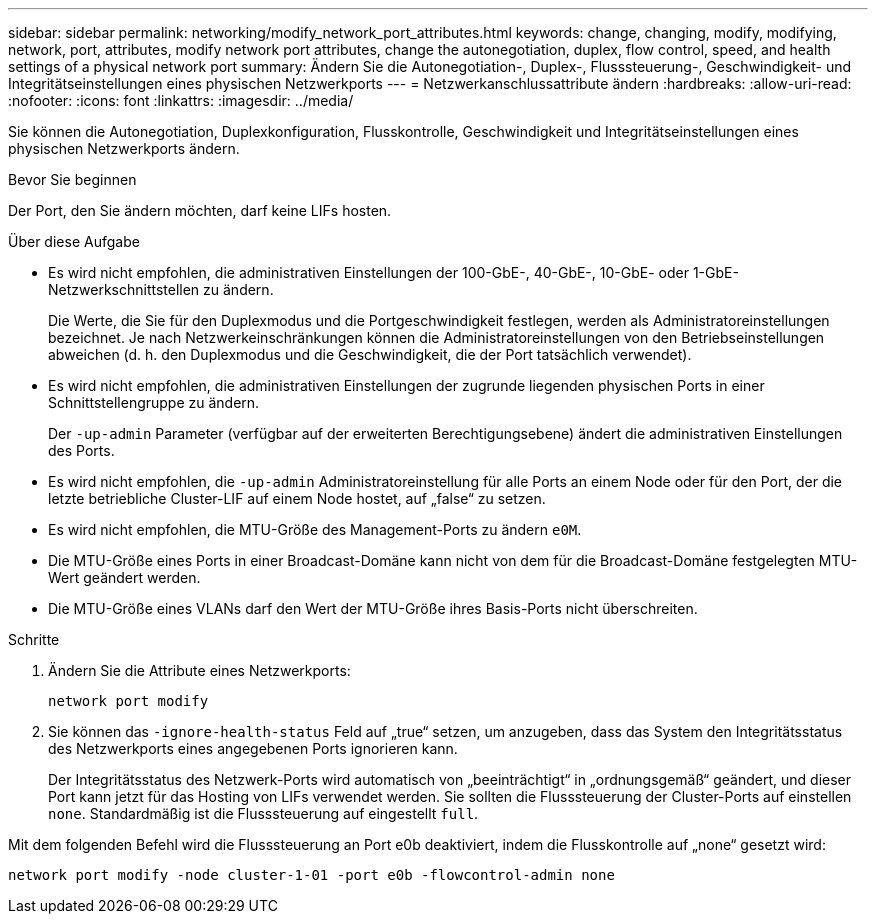 ---
sidebar: sidebar 
permalink: networking/modify_network_port_attributes.html 
keywords: change, changing, modify, modifying, network, port, attributes, modify network port attributes, change the autonegotiation, duplex, flow control, speed, and health settings of a physical network port 
summary: Ändern Sie die Autonegotiation-, Duplex-, Flusssteuerung-, Geschwindigkeit- und Integritätseinstellungen eines physischen Netzwerkports 
---
= Netzwerkanschlussattribute ändern
:hardbreaks:
:allow-uri-read: 
:nofooter: 
:icons: font
:linkattrs: 
:imagesdir: ../media/


[role="lead"]
Sie können die Autonegotiation, Duplexkonfiguration, Flusskontrolle, Geschwindigkeit und Integritätseinstellungen eines physischen Netzwerkports ändern.

.Bevor Sie beginnen
Der Port, den Sie ändern möchten, darf keine LIFs hosten.

.Über diese Aufgabe
* Es wird nicht empfohlen, die administrativen Einstellungen der 100-GbE-, 40-GbE-, 10-GbE- oder 1-GbE-Netzwerkschnittstellen zu ändern.
+
Die Werte, die Sie für den Duplexmodus und die Portgeschwindigkeit festlegen, werden als Administratoreinstellungen bezeichnet. Je nach Netzwerkeinschränkungen können die Administratoreinstellungen von den Betriebseinstellungen abweichen (d. h. den Duplexmodus und die Geschwindigkeit, die der Port tatsächlich verwendet).

* Es wird nicht empfohlen, die administrativen Einstellungen der zugrunde liegenden physischen Ports in einer Schnittstellengruppe zu ändern.
+
Der `-up-admin` Parameter (verfügbar auf der erweiterten Berechtigungsebene) ändert die administrativen Einstellungen des Ports.

* Es wird nicht empfohlen, die `-up-admin` Administratoreinstellung für alle Ports an einem Node oder für den Port, der die letzte betriebliche Cluster-LIF auf einem Node hostet, auf „false“ zu setzen.
* Es wird nicht empfohlen, die MTU-Größe des Management-Ports zu ändern `e0M`.
* Die MTU-Größe eines Ports in einer Broadcast-Domäne kann nicht von dem für die Broadcast-Domäne festgelegten MTU-Wert geändert werden.
* Die MTU-Größe eines VLANs darf den Wert der MTU-Größe ihres Basis-Ports nicht überschreiten.


.Schritte
. Ändern Sie die Attribute eines Netzwerkports:
+
`network port modify`

. Sie können das `-ignore-health-status` Feld auf „true“ setzen, um anzugeben, dass das System den Integritätsstatus des Netzwerkports eines angegebenen Ports ignorieren kann.
+
Der Integritätsstatus des Netzwerk-Ports wird automatisch von „beeinträchtigt“ in „ordnungsgemäß“ geändert, und dieser Port kann jetzt für das Hosting von LIFs verwendet werden. Sie sollten die Flusssteuerung der Cluster-Ports auf einstellen `none`. Standardmäßig ist die Flusssteuerung auf eingestellt `full`.



Mit dem folgenden Befehl wird die Flusssteuerung an Port e0b deaktiviert, indem die Flusskontrolle auf „none“ gesetzt wird:

....
network port modify -node cluster-1-01 -port e0b -flowcontrol-admin none
....